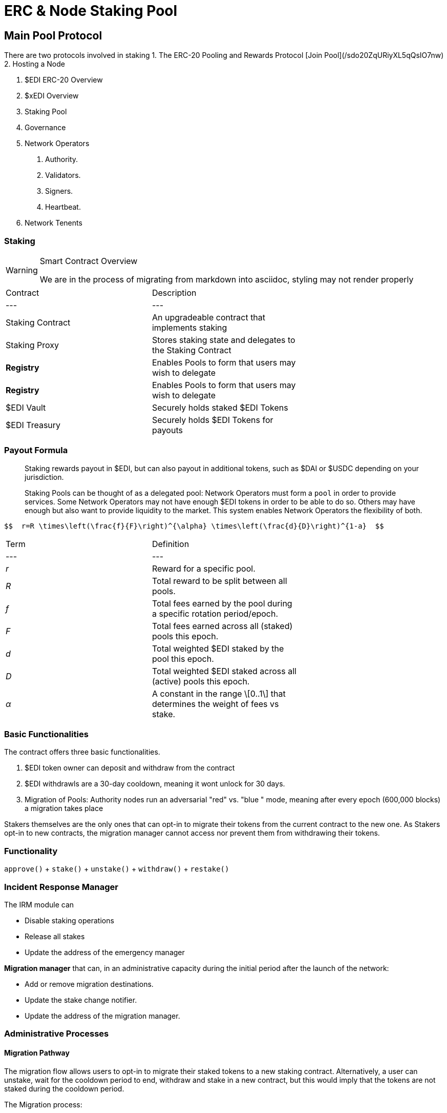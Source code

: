= ERC & Node Staking Pool
:idprefix:
:idseparator: -
:!example-caption:
:!table-caption:
:page-pagination:


== Main Pool Protocol

There are two protocols involved in staking
1. The ERC-20 Pooling and Rewards Protocol [Join Pool](/sdo20ZqURiyXL5qQsIO7nw)
2. Hosting a Node


1. $EDI ERC-20 Overview
2. $xEDI Overview
3. Staking Pool
4. Governance
5. Network Operators
	a. Authority.
	b. Validators.
	c. Signers.
	d. Heartbeat.
5. Network Tenents

.Smart Contract Overview
=== Staking

[WARNING]
====
We are in the process of migrating from markdown into asciidoc, styling may not render properly
====

|====
| Contract | Description |
| --- | --- |
| Staking Contract | An upgradeable contract that implements staking  |
| Staking Proxy | Stores staking state and delegates to the Staking Contract |
| **Registry** | Enables Pools to form that users may wish to delegate |
| **Registry** | Enables Pools to form that users may wish to delegate |
| $EDI Vault | Securely holds staked $EDI Tokens |
| $EDI Treasury | Securely holds $EDI Tokens for payouts |
|====

=== Payout Formula

> Staking rewards payout in $EDI, but can also payout in additional tokens, such as $DAI or $USDC depending on your jurisdiction.
>
Staking Pools can be thought of as a delegated pool: Network Operators must form a `pool` in order to provide services. Some Network Operators may not have enough $EDI tokens in order to be able to do so. Others may have enough but also want to provide liquidity to the market. This system enables Network Operators the flexibility of both.

  $$  r=R \times\left(\frac{f}{F}\right)^{\alpha} \times\left(\frac{d}{D}\right)^{1-a}  $$

|====
| Term | Definition |
| --- | --- |
| _r_ | Reward for a specific pool. |
| _R_ | Total reward to be split between all pools. |
| _f_ | Total fees earned by the pool during a specific rotation period/epoch. |
| _F_ | Total fees earned across all (staked) pools this epoch. |
| _d_ | Total weighted $EDI staked by the pool this epoch. |
| _D_ | Total weighted $EDI staked across all (active) pools this epoch. |
| _α_ | A constant in the range \[0..1\] that determines the weight of fees vs stake. |
|====


=== Basic Functionalities

The contract offers three basic functionalities.

1. $EDI token owner can deposit and withdraw from the contract
2. $EDI withdrawls are a 30-day cooldown, meaning it wont unlock for 30 days.
3. Migration of Pools: Authority nodes run an adversarial "red" vs. "blue " mode, meaning after every epoch (600,000 blocks) a migration takes place

Stakers themselves are the only ones that can opt-in to migrate their tokens from the current contract to the new one. As Stakers opt-in to new contracts, the migration manager cannot access nor prevent them from withdrawing their tokens.

=== Functionality


`approve()` + `stake()` +   `unstake()` + `withdraw()` + `restake()`



=== Incident Response Manager

The IRM module can

- Disable staking operations
- Release all stakes
- Update the address of the emergency manager

**Migration manager** that can, in an administrative capacity during the initial period after the launch of the network:

-   Add or remove migration destinations.

-   Update the stake change notifier.

-   Update the address of the migration manager.

=== Administrative Processes

==== Migration Pathway

The migration flow allows users to opt-in to migrate their staked tokens to a new staking contract. Alternatively, a user can unstake, wait for the cooldown period to end, withdraw and stake in a new contract, but this would imply that the tokens are not staked during the cooldown period.

The Migration process:

1.  The migration manager may propose (up to `MAX_APPROVED_STAKING_CONTRACTS`) distinct "migration destination" contracts.

2.  Users may decide to migrate their staked tokens to any one of these contracts using the `migrateStakedTokens()` function. Note that the destination contracts only need to implement the `IMigratableStakingContract()` and could differ in many aspects relative to the existing IStakingContract specifications.

3.  Once requested, the existing contract will call ERC20 approve and the `acceptMigration()` function of the new contract (part of the `IMigratableStakingContract` interface), which will move the stake to the new contract.


=== Distributing Rewards

The `distributeRewards()` helper function allows staking on behalf of different users in batch (e.g., like calling acceptMigration() multiple times).

This function is meant to be called by a network operator whenever it needs to distribute staking rewards, which will be distributed as new staked tokens. Similarly to the `acceptMigration()` function

Since `distributeRewards()` and `withdrawReleasedStakes()` are batched operations, their caller should provide enough gas for the entire batch in order to successfully distribute rewards to their pool members.

=== Pools

=== Delegation

=== Additional Features

=== Payout Estimator

